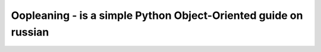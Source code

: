 Oopleaning - is a simple Python Object-Oriented guide on russian
====================================================================